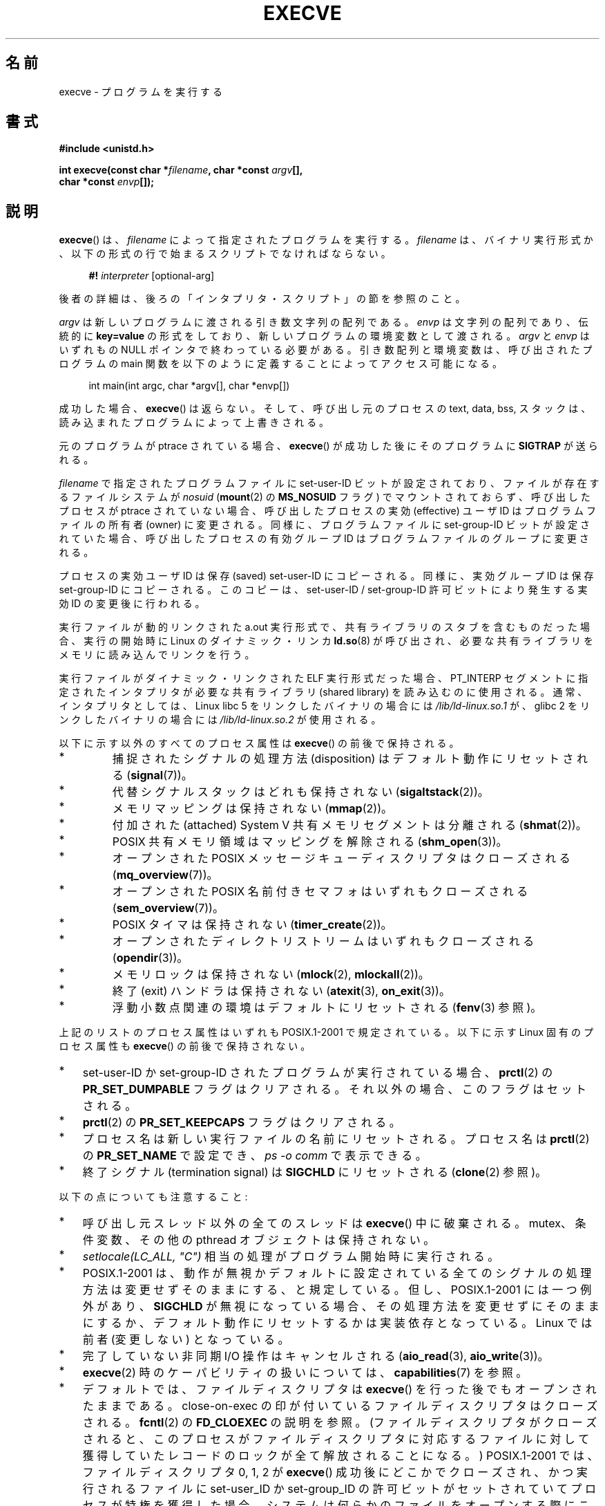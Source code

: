 .\" Hey Emacs! This file is -*- nroff -*- source.
.\"
.\" Copyright (c) 1992 Drew Eckhardt (drew@cs.colorado.edu), March 28, 1992
.\" and Copyright (c) 2006 Michael Kerrisk <mtk.manpages@gmail.com>
.\"
.\" Permission is granted to make and distribute verbatim copies of this
.\" manual provided the copyright notice and this permission notice are
.\" preserved on all copies.
.\"
.\" Permission is granted to copy and distribute modified versions of this
.\" manual under the conditions for verbatim copying, provided that the
.\" entire resulting derived work is distributed under the terms of a
.\" permission notice identical to this one.
.\"
.\" Since the Linux kernel and libraries are constantly changing, this
.\" manual page may be incorrect or out-of-date.  The author(s) assume no
.\" responsibility for errors or omissions, or for damages resulting from
.\" the use of the information contained herein.  The author(s) may not
.\" have taken the same level of care in the production of this manual,
.\" which is licensed free of charge, as they might when working
.\" professionally.
.\"
.\" Formatted or processed versions of this manual, if unaccompanied by
.\" the source, must acknowledge the copyright and authors of this work.
.\"
.\" Modified by Michael Haardt <michael@moria.de>
.\" Modified 1993-07-21 by Rik Faith <faith@cs.unc.edu>
.\" Modified 1994-08-21 by Michael Chastain <mec@shell.portal.com>:
.\" Modified 1997-01-31 by Eric S. Raymond <esr@thyrsus.com>
.\" Modified 1999-11-12 by Urs Thuermann <urs@isnogud.escape.de>
.\" Modified 2004-06-23 by Michael Kerrisk <mtk.manpages@gmail.com>
.\" 2006-09-04 Michael Kerrisk <mtk.manpages@gmail.com>
.\"     Added list of process attributes that are not preserved on exec().
.\" 2007-09-14 Ollie Wild <aaw@google.com>, mtk
.\"     Add text describing limits on command-line arguments + environment
.\"
.\" Japanese Version Copyright (c) 1996 TABATA Tomohira
.\"         all rights reserved.
.\" Translated 1996-07-04, TABATA Tomohira <loba@k2.t.u-tokyo.ac.jp>
.\" Updated 1997-12-14, HANATAKA Shinya <hanataka@abyss.rim.or.jp>
.\" Updated 2001-08-17, HANATAKA Shinya <hanataka@abyss.rim.or.jp>
.\" Updated 2005-02-05, Yuichi SATO <ysato444@yahoo.co.jp>
.\" Updated 2005-09-06, Akihiro MOTOKI <amotoki@dd.iij4u.or.jp>
.\" Updated 2005-11-19, Akihiro MOTOKI
.\" Updated 2006-08-13, Akihiro MOTOKI, LDP v2.39
.\" Updated 2007-01-09, Akihiro MOTOKI, LDP v2.43
.\" Updated 2007-06-03, Akihiro MOTOKI, LDP v2.51
.\" Updated 2007-10-12, Akihiro MOTOKI, LDP v2.66
.\" Updated 2008-04-04, Akihiro MOTOKI, LDP v2.79
.\" Updated 2008-11-05, Akihiro MOTOKI, LDP v3.12
.\"
.TH EXECVE 2 2010-01-06 "Linux" "Linux Programmer's Manual"
.SH 名前
execve \- プログラムを実行する
.SH 書式
.B #include <unistd.h>
.sp
.BI "int execve(const char *" filename ", char *const " argv "[], "
.br
.BI "           char *const " envp []);
.SH 説明
.BR execve ()
は、\fIfilename\fP によって指定されたプログラムを実行する。
\fIfilename\fP は、バイナリ実行形式か、
以下の形式の行で始まるスクリプトでなければならない。

.in +4n
.nf
\fB#!\fP \fIinterpreter \fP[optional-arg]
.fi
.in

後者の詳細は、後ろの「インタプリタ・スクリプト」の節を参照のこと。

\fIargv\fP は新しいプログラムに渡される引き数文字列の配列である。
\fIenvp\fP は文字列の配列であり、伝統的に \fBkey=value\fP の形式を
しており、新しいプログラムの環境変数として渡される。
\fIargv\fP と \fIenvp\fP はいずれもの NULL ポインタで終わっている
必要がある。引き数配列と環境変数は、呼び出されたプログラムの main 関数を
以下のように定義することによってアクセス可能になる。

.in +4n
.nf
int main(int argc, char *argv[], char *envp[])
.fi
.in

成功した場合、
.BR execve ()
は返らない。
そして、呼び出し元のプロセスの text, data, bss, スタックは、
読み込まれたプログラムによって上書きされる。

元のプログラムが ptrace されている場合、
.BR execve ()
が成功した後に
そのプログラムに \fBSIGTRAP\fP が送られる。

.I filename
で指定されたプログラムファイルに set-user-ID ビットが設定されており、
ファイルが存在するファイルシステムが
.I nosuid
.RB ( mount (2)
の
.B MS_NOSUID
フラグ) でマウントされておらず、
呼び出したプロセスが ptrace されていない場合、
呼び出したプロセスの実効 (effective) ユーザ ID は
プログラムファイルの所有者 (owner) に変更される。
同様に、プログラムファイルに set-group-ID ビットが設定されていた場合、
呼び出したプロセスの有効グループ ID は
プログラムファイルのグループに変更される。

プロセスの実効ユーザ ID は保存 (saved) set-user-ID にコピーされる。
同様に、実効グループ ID は保存 set-group-ID にコピーされる。
このコピーは、set-user-ID / set-group-ID 許可ビットにより発生する
実効 ID の変更後に行われる。

実行ファイルが動的リンクされた a.out 実行形式で、共有ライブラリの
スタブを含むものだった場合、実行の開始時に Linux の
ダイナミック・リンカ
.BR ld.so (8)
が呼び出され、必要な共有ライブラリをメモリに読み込んでリンクを行う。

実行ファイルがダイナミック・リンクされた ELF 実行形式だった場合、
PT_INTERP セグメントに指定されたインタプリタが必要な
共有ライブラリ (shared library) を読み込むのに使用される。
通常、インタプリタとしては、
Linux libc 5 をリンクしたバイナリの場合には
\fI/lib/ld-linux.so.1\fP が、
glibc 2 をリンクしたバイナリの場合には
\fI/lib/ld-linux.so.2\fP が使用される。

以下に示す以外のすべてのプロセス属性は
.BR execve ()
の前後で保持される。
.IP *
捕捉されたシグナルの処理方法 (disposition) は
デフォルト動作にリセットされる
.RB ( signal (7))。
.IP *
代替シグナルスタックはどれも保持されない
.RB ( sigaltstack (2))。
.IP *
メモリマッピングは保持されない
.RB ( mmap (2))。
.IP *
付加された (attached) System V 共有メモリセグメントは分離される
.RB ( shmat (2))。
.IP *
POSIX 共有メモリ領域はマッピングを解除される
.RB ( shm_open (3))。
.IP *
オープンされた POSIX メッセージキューディスクリプタはクローズされる
.RB ( mq_overview (7))。
.IP *
オープンされた POSIX 名前付きセマフォはいずれもクローズされる
.RB ( sem_overview (7))。
.IP *
POSIX タイマは保持されない
.RB ( timer_create (2))。
.IP *
オープンされたディレクトリストリームはいずれもクローズされる
.RB ( opendir (3))。
.IP *
メモリロックは保持されない
.RB ( mlock (2),
.BR mlockall (2))。
.IP *
終了 (exit) ハンドラは保持されない
.RB ( atexit (3),
.BR on_exit (3))。
.IP *
浮動小数点関連の環境はデフォルトにリセットされる
.RB ( fenv (3)
参照)。
.PP
上記のリストのプロセス属性はいずれも POSIX.1-2001 で規定されている。
以下に示す Linux 固有のプロセス属性も
.BR execve ()
の前後で保持されない。
.IP * 3
set-user-ID か set-group-ID されたプログラムが実行されている場合、
.BR prctl (2)
の
.B PR_SET_DUMPABLE
フラグはクリアされる。それ以外の場合、このフラグはセットされる。
.IP *
.BR prctl (2)
の
.B PR_SET_KEEPCAPS
フラグはクリアされる。
.IP *
プロセス名は新しい実行ファイルの名前にリセットされる。
プロセス名は
.BR prctl (2)
の
.B PR_SET_NAME
で設定でき、
.I "ps\ \-o comm"
で表示できる。
.IP *
終了シグナル (termination signal) は
.B SIGCHLD
にリセットされる
.RB ( clone (2)
参照)。
.PP
以下の点についても注意すること:
.IP * 3
呼び出し元スレッド以外の全てのスレッドは
.BR execve ()
中に破棄される。
mutex、条件変数、その他の pthread オブジェクトは保持されない。
.IP *
\fIsetlocale(LC_ALL, "C")\fP 相当の処理がプログラム開始時に実行される。
.IP *
POSIX.1-2001 は、動作が無視かデフォルトに設定されている全てのシグナル
の処理方法は変更せずそのままにする、と規定している。
但し、POSIX.1-2001 には一つ例外があり、
.B SIGCHLD
が無視になっている場合、
その処理方法を変更せずにそのままにするか、デフォルト動作にリセットするかは
実装依存となっている。
Linux では前者 (変更しない) となっている。
.IP *
完了していない非同期 I/O 操作はキャンセルされる
.RB ( aio_read (3),
.BR aio_write (3))。
.IP *
.BR execve (2)
時のケーパビリティの扱いについては、
.BR capabilities (7)
を参照。
.IP *
デフォルトでは、ファイルディスクリプタは
.BR execve ()
を行った後でもオープンされたままである。
close-on-exec の印が付いているファイルディスクリプタはクローズされる。
.BR fcntl (2)
の
.B FD_CLOEXEC
の説明を参照。
(ファイルディスクリプタがクローズされると、このプロセスが
ファイルディスクリプタに対応するファイルに対して獲得していた
レコードのロックが全て解放されることになる。)
POSIX.1-2001 では、
ファイルディスクリプタ 0, 1, 2 が
.BR execve ()
成功後にどこかでクローズされ、かつ
実行されるファイルに set-user_ID か set-group_ID の許可ビットが
セットされていてプロセスが特権を獲得した場合、
システムは何らかのファイルをオープンする際に
これらの番号のディスクリプタのどれかを使うことがある、
とされている。
原則として、移植性が必要なプログラムでは、
特権の有無に関わらず、
.BR execve ()
の前後でこれら 3つのファイルディスクリプタがクローズされたままで
あることを前提にすることはできない。
.\" On Linux it appears that these file descriptors are
.\" always open after an execve(), and it looks like
.\" Solaris 8 and FreeBSD 6.1 are the same. -- mtk, 30 Apr 2007
.SS インタプリタ・スクリプト
インタプリタ・スクリプトとは、実行許可が有効になっていて、
最初の行が以下の形になっているテキストファイルのことである。

.in +4n
.nf
\fB#!\fP \fIinterpreter \fP[optional-arg]
.fi
.in

.I interpreter
は有効な実行ファイルのパス名でなければならず、
それ自身がスクリプトであってはならない。
.BR execve ()
の
.I filename
引き数がインタプリタスクリプトを指定している場合、
.I interpreter
は以下の引き数で起動される。

.in +4n
.nf
\fIinterpreter\fP [optional-arg] \fIfilename\fP arg...
.fi
.in

.I arg...
は
.BR execve ()
の
.I argv
引き数が指すワード列である。

移植性を持たすには、
.I optional-arg
は空か 1ワードだけにすべきである
(つまり、ホワイト・スペースを含めるべきではない)。
下記の「注意」の節を参照。
.SS "引き数と環境変数の合計サイズの上限"
ほとんどの UNIX の実装は、新しいプログラムに渡すことができる
コマンドライン引き数
.RI ( argv )
と環境変数
.RI ( envp )
の文字列群の合計サイズに何らかの上限を設けている。
POSIX.1 は、
.B ARG_MAX
定数を使ってこの上限を決める実装を認めている
.RB ( ARG_MAX
は
.I <limits.h>
で定義されるか、実行時に
.I "sysconf(_SC_ARG_MAX)"
の呼び出しで入手できるかのいずれかである)。

カーネル 2.6.23 より前の Linux では、環境変数と引き数の文字列群を
格納するのに使用されるメモリは 32 ページに制限されていた
(32 ページというのはカーネル定数
.B MAX_ARG_PAGES
で定義される)。したがって、
ページサイズが 4 kB のアーキテクチャでは、
最大サイズは 128 kB ということになる。

カーネル 2.6.23 以降では、ほとんどのアーキテクチャにおいて、
.BR execve ()
が呼び出された時点で適用されているリソースのソフト上限
.B RLIMIT_STACK
に基づいたサイズ上限が使われる
(メモリ管理ユニット (MMU) を持たないアーキテクチャは上記の変更の
例外であり、これらのアーキテクチャではカーネル 2.6.23 より前と
同じ上限がそのまま使用される)。
.\" For some background on the changes to ARG_MAX in kernels 2.6.23 and
.\" 2.6.25, see:
.\"     http://sourceware.org/bugzilla/show_bug.cgi?id=5786
.\"     http://bugzilla.kernel.org/show_bug.cgi?id=10095
.\"     http://thread.gmane.org/gmane.linux.kernel/646709/focus=648101,
.\"     checked into 2.6.25 as commit a64e715fc74b1a7dcc5944f848acc38b2c4d4ee2.
これらのアーキテクチャでは、合計サイズは許可されたスタックサイズの
1/4 に制限されている
(1/4 の上限を設けているのは、新しいプログラムが必ずある程度の
スタック空間を持てることを保証するためである)。
.\" Ollie: That doesn't include the lists of pointers, though,
.\" so the actual usage is a bit higher (1 pointer per argument).
Linux 2.6.25 以降では、カーネルはこのサイズ上限に 32 ページの下限を
設けている。これにより、
.B RLIMIT_STACK
が非常に小さく設定された場合でも、アプリケーションが少なくとも
Linux 2.6.23 以前で提供されていたのと同じ大きさの引き数と環境変数の空間
と同じだけは確保できることが保証されている
(この最低限の保証は Linux 2.6.23 と 2.6.24 では提供されていない)。
また、各文字列の上限は 32 ページ (カーネル定数
.BR MAX_ARG_STRLEN )
で、文字列数の最大値は 0x7FFFFFFF である。
.SH 返り値
成功すると
.BR execve ()
は返らない。エラーの場合は \-1 を返し、
.I errno
を適切に設定する。
.SH エラー
.TP
.B E2BIG
環境変数
.RI ( envp )
と引き数リスト
.RI ( argv )
の合計バイト数が大き過ぎる。
.TP
.B EACCES
.I filename
やスクリプトインタプリタ名の構成要素に検索許可 (search permission)
が与えられていない
.RB ( path_resolution (7)
も参照すること)。
.TP
.B EACCES
ファイルもしくはスクリプトのインタプリタが通常ファイル (regular file)
でない。
.TP
.B EACCES
ファイルやスクリプトや ELF インタプリタに
実行許可 (execute permission) が与えられていない。
.TP
.B EACCES
ファイル・システムが
.I noexec
でマウントされている。
.TP
.B EFAULT
.I filename
がアクセス可能なアドレス空間の外を指している。
.TP
.B EINVAL
ELF 実行形式で複数の PT_INTERP セグメントが存在する。
(すなわち複数のインタプリタを指定した。)
.TP
.B EIO
I/O エラーが発生した。
.TP
.B EISDIR
ELF インタプリタがディレクトリだった。
.TP
.B ELIBBAD
ELF インタプリタが理解できるフォーマットでなかった。
.TP
.B ELOOP
.I filename
やスクリプトや ELF のインタプリタを解決する際に遭遇した
シンボリック・リンクが多過ぎる。
.TP
.B EMFILE
そのプロセスがオープンできるファイル数の上限まで既にオープンしている。
.TP
.B ENAMETOOLONG
.I filename
が長過ぎる。
.TP
.B ENFILE
そのシステムでオープンできるファイル数の制限に達した。
.TP
.B ENOENT
ファイル
.I filename
かスクリプトや ELF のインタプリタが存在しない。
.TP
.B ENOEXEC
実行ファイルが理解できない形式であるか、違うアーキテクチャのものか、
その他のフォーマット・エラーにより実行ができなかった。
.TP
.B ENOMEM
カーネルに十分なメモリがない。
.TP
.B ENOTDIR
.I filename
やスクリプトや ELF のインタプリタの構成要素がディレクトリでない。
.TP
.B EPERM
ファイル・システムが
.I nosuid
でマウントされ、ユーザがスーパーユーザでなく、
ファイルに set-user-ID あるいは set-group-ID ビットが設定されている。
.TP
.B EPERM
プロセスがトレースされ、ユーザがスーパーユーザでなく、
ファイルに set-user-ID あるいは set-group-ID ビットが設定されている。
.TP
.B ETXTBSY
実行ファイルを書き込み用にオープンしているプロセスがある。
.SH 準拠
SVr4, 4.3BSD, POSIX.1-2001.
POSIX.1-2001 には #! 動作についての記述はないが、
他は互換性がある。
.\" SVr4 には他に EAGAIN, EINTR, ELIBACC, ENOLINK, EMULTIHOP
.\" についての記述がある。
.\" POSIX には ETXTBSY, EPERM, EFAULT, ELOOP, EIO, ENFILE, EMFILE,
.\" EINVAL, EISDIR, ELIBBAD エラー状態についての記述はない。
.SH 注意
set-user-id プロセスと set-group-ID プロセスは
.BR ptrace (2)
できない。

Linux はスクリプトの set-user-ID と set-group-ID ビットを無視する。

ファイルシステムを
.I nosuid
でマウントした場合に set-user-ID/set-group-ID の実行ファイルを
どの様に扱うかは、Linux カーネルのバージョンによって異なる:
あるバージョンでは、すでに必要な権限を持っている場合を除いて、
その実行を拒否する (そして
.B EPERM
を返す)。別のあるバージョンでは
set-user-ID/set-group-ID ビットのみを無視し
.BR exec ()
は成功する。

#! 実行形式のシェル・スクリプトの 1行目に許されている文字数は、
最大 127 文字である。

インタプリタ・スクリプトの
.I optional-arg
引き数の解釈方法は実装により異なる。
Linux では、インタプリタ名
.I interpreter
に続く文字列全体がインタプリタに 1個の引き数として渡される。
しかし、動作が異なるシステムもある。
あるシステムでは、
.\" 例えば、Solaris 8
.I optional-arg
のうち最初のホワイト・スペースまでが
引き数として渡される。
また、別のシステムでは
.\" 例えば、6.0 より前の FreeBSD (FreeBSD 6.0 以降は違う)
インタプリタ・スクリプトは複数の引き数を持つことができ、
.I optional-arg
内のホワイト・スペースが引き数の区切りとなる。

Linux では、
.I argv
に NULL を指定することができる。これは、この引き数に NULL ポインタ
1個だけを含むリストへのポインタを指定したのと同じ効果を持つ。
.BR 「この間違った機能を利用しないこと」 。
これは非標準で、移植性もない。
他のほとんどの UNIX システムでは、これを行うとエラー
.RB ( EFAULT )
になる。
.\" e.g., EFAULT on Solaris 8 and FreeBSD 6.1; but
.\" HP-UX 11 is like Linux -- mtk, Apr 2007
.\" Bug filed 30 Apr 2007: http://bugzilla.kernel.org/show_bug.cgi?id=8408
.\" Bug rejected (because fix would constitute an ABI change).
.\"

POSIX.1-2001 は、
.BR sysconf (3)
が返す値はプロセスの生存中は変化しないべきだとしている。
しかしながら、Linux 2.6.23 以降では、リソース上限
.B RLIMIT_STACK
が変化した場合、
コマンドライン引き数と環境変数を保持するための空間に対する上限が
変化したことを反映して、
.B _SC_ARG_MAX
が返す値も変化する。
.\"
.\" .SH バグ
.\" Linux 版の中には、ELF インタプリタにおける
.\" 権限のチェックに失敗するものがある。
.\" これはセキュリティホールである。
.\" なぜなら、ユーザに任意のファイルをオープンを許可したり、
.\" 読み込みのためにテープデバイスを巻き戻しを許可したりする。
.\" Linux 版の中には
.\" .BR execve ()
.\" に他のセキュリティホールが
.\" 存在するものもあり、巧妙に細工された ELF バイナリによって
.\" サービス拒否 (denial of service) に利用されてしまう。
.\" 2.0.34 また 2.2.15 には、知られている問題はない。
.SS 歴史
UNIX V6 では
.BR exec ()
コールの引き数リストは 0 で終端され、
.I main
の引き数リストは \-1 で終端されていた。
そのため、
.I main
の引き数リストは、その後の
.BR exec ()
コールには直接使用できなかった。
UNIX V7 以降では、ともに NULL で終端される。
.SH 例
このプログラムは、以下の二つ目のプログラムから実行するためのものである。
コマンドラインを 1行に 1個ずつ表示するだけのプログラムである。

.in +4n
.nf
/* myecho.c */

#include <stdio.h>
#include <stdlib.h>

int
main(int argc, char *argv[])
{
    int j;

    for (j = 0; j < argc; j++)
        printf("argv[%d]: %s\\n", j, argv[j]);

    exit(EXIT_SUCCESS);
}
.fi
.in

以下のプログラムは、コマンドライン引き数で指定した名前のプログラムを
実行するのに使う。
.in +4n
.nf

/* execve.c */

#include <stdio.h>
#include <stdlib.h>
#include <unistd.h>

int
main(int argc, char *argv[])
{
    char *newargv[] = { NULL, "hello", "world", NULL };
    char *newenviron[] = { NULL };

    if (argc != 2) {
	fprintf(stderr, "Usage: %s <file-to-exec>\\n", argv[0]);
	exit(EXIT_FAILURE);
    }

    newargv[0] = argv[1];

    execve(argv[1], newargv, newenviron);
    perror("execve");   /* execve() only returns on error */
    exit(EXIT_FAILURE);
}
.fi
.in

二つ目のプログラムを使って一つ目のプログラムを実行するには
以下のようにする。

.in +4n
.nf
.RB "$" " cc myecho.c \-o myecho"
.RB "$" " cc execve.c \-o execve"
.RB "$" " ./execve ./myecho"
argv[0]: ./myecho
argv[1]: hello
argv[2]: world
.fi
.in

さらに、これらのプログラムを使って、スクリプト・インタプリタの例を示す。
このために、「インタプリタ」として先ほど作成したプログラム
.I myecho
を使うスクリプトを作成する。

.in +4n
.nf
.RB "$" " cat > script.sh"
.B #! ./myecho script-arg
.B ^D
.RB "$" " chmod +x script.sh"
.fi
.in

作成しておいたプログラムを使ってスクリプトを実行する。

.in +4n
.nf
.RB "$" " ./execve ./script.sh"
argv[0]: ./myecho
argv[1]: script-arg
argv[2]: ./script.sh
argv[3]: hello
argv[4]: world
.fi
.in
.SH 関連項目
.BR chmod (2),
.BR fork (2),
.BR ptrace (2),
.BR execl (3),
.BR fexecve (3),
.BR getopt (3),
.BR credentials (7),
.BR environ (7),
.BR path_resolution (7),
.BR ld.so (8)
